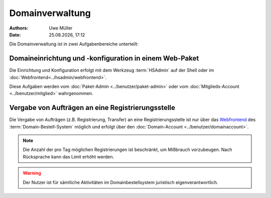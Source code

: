 ================
Domainverwaltung
================

.. |date| date:: %d.%m.%Y
.. |time| date:: %H:%M

:Authors: - Uwe Müller

:Date: |date|, |time|



Die Domainverwaltung ist in zwei Aufgabenbereiche unterteilt:

Domaineinrichtung und -konfiguration in einem Web-Paket
-------------------------------------------------------

Die Einrichtung und Konfiguration erfolgt mit dem Werkzeug :term:`HSAdmin` auf der Shell
oder im :doc:`Webfrontend<../hsadmin/webfrontend>`.

Diese Aufgaben werden vom :doc:`Paket-Admin <../benutzer/paket-admin>` oder vom :doc:`Mitglieds-Account <../benutzer/mitglied>` wahrgenommen. 


Vergabe von Aufträgen an eine Registrierungsstelle
--------------------------------------------------

Die Vergabe von Aufträgen (z.B. Registrierung, Transfer) an eine Registrierungsstelle ist nur über das `Webfrontend <https://www.domain-bestellsystem.de/>`_  des :term:`Domain-Bestell-System` möglich und
erfolgt über den :doc:`Domain-Account <../benutzer/domainaccount>`.

.. note::

        Die Anzahl der pro Tag möglichen Registrierungen ist beschränkt, um Mißbrauch vorzubeugen.
        Nach Rücksprache kann das Limit erhöht werden.


.. warning::

        Der Nutzer ist für sämtliche Aktivitäten im Domainbestellsystem juristisch eigenverantwortlich. 

